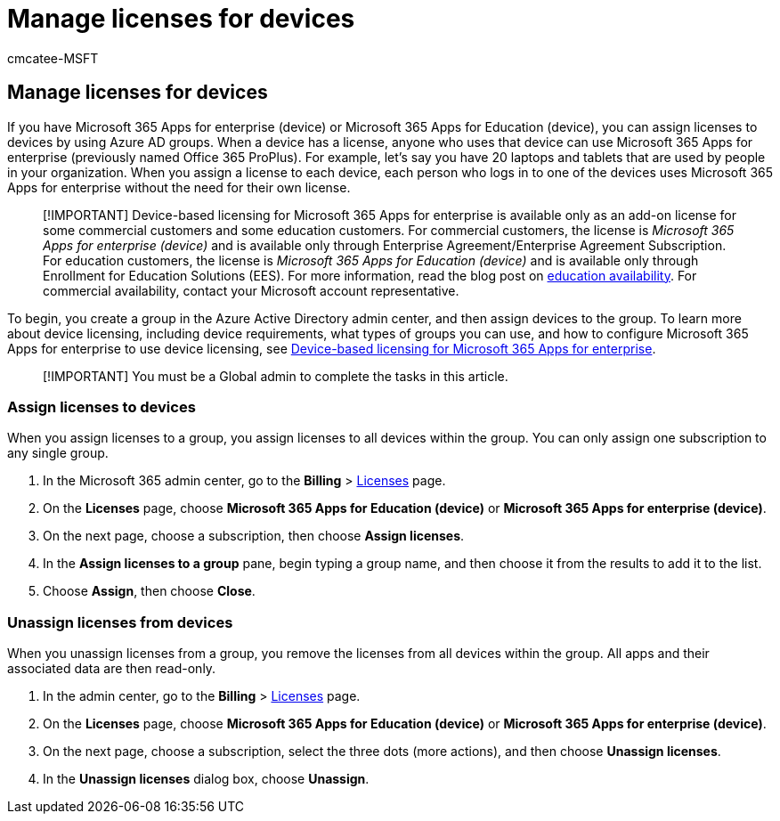 = Manage licenses for devices
:audience: Admin
:author: cmcatee-MSFT
:description: Learn how to assign licenses to groups for use with devices.
:f1.keywords: ["CSH"]
:manager: scotv
:ms.author: cmcatee
:ms.collection: ["M365-subscription-management", "Adm_O365"]
:ms.custom: ["commerce_licensing", "AdminSurgePortfolio", "okr_SMB"]
:ms.date: 05/12/2022
:ms.localizationpriority: medium
:ms.reviewer: shegu, nicholak
:ms.service: o365-administration
:ms.topic: article
:search.appverid: MET150

== Manage licenses for devices

If you have Microsoft 365 Apps for enterprise (device) or Microsoft 365 Apps for Education (device), you can assign licenses to devices by using Azure AD groups.
When a device has a license, anyone who uses that device can use Microsoft 365 Apps for enterprise (previously named Office 365 ProPlus).
For example, let's say you have 20 laptops and tablets that are used by people in your organization.
When you assign a license to each device, each person who logs in to one of the devices uses Microsoft 365 Apps for enterprise without the need for their own license.

____
[!IMPORTANT] Device-based licensing for Microsoft 365 Apps for enterprise is available only as an add-on license for some commercial customers and some education customers.
For commercial customers, the license is _Microsoft 365 Apps for enterprise (device)_ and is available only through Enterprise Agreement/Enterprise Agreement Subscription.
For education customers, the license is _Microsoft 365 Apps for Education (device)_ and is available only through Enrollment for Education Solutions (EES).
For more information, read the blog post on https://educationblog.microsoft.com/2019/08/attention-it-administrators-announcing-office-365-proplus-device-based-subscription-for-education[education availability].
For commercial availability, contact your Microsoft account representative.
____

To begin, you create a group in the Azure Active Directory admin center, and then assign devices to the group.
To learn more about device licensing, including device requirements, what types of groups you can use, and how to configure Microsoft 365 Apps for enterprise to use device licensing, see link:/deployoffice/device-based-licensing[Device-based licensing for Microsoft 365 Apps for enterprise].

____
[!IMPORTANT] You must be a Global admin to complete the tasks in this article.
____

=== Assign licenses to devices

When you assign licenses to a group, you assign licenses to all devices within the group.
You can only assign one subscription to any single group.

. In the Microsoft 365 admin center, go to the *Billing* > https://go.microsoft.com/fwlink/p/?linkid=842264[Licenses] page.
. On the *Licenses* page, choose *Microsoft 365 Apps for Education (device)* or *Microsoft 365 Apps for enterprise (device)*.
. On the next page, choose a subscription, then choose *Assign licenses*.
. In the *Assign licenses to a group* pane, begin typing a group name, and then choose it from the results to add it to the list.
. Choose *Assign*, then choose *Close*.

=== Unassign licenses from devices

When you unassign licenses from a group, you remove the licenses from all devices within the group.
All apps and their associated data are then read-only.

. In the admin center, go to the *Billing* > https://go.microsoft.com/fwlink/p/?linkid=842264[Licenses] page.
. On the *Licenses* page, choose *Microsoft 365 Apps for Education (device)* or *Microsoft 365 Apps for enterprise (device)*.
. On the next page, choose a subscription, select the three dots (more actions), and then choose *Unassign licenses*.
. In the *Unassign licenses* dialog box, choose *Unassign*.
